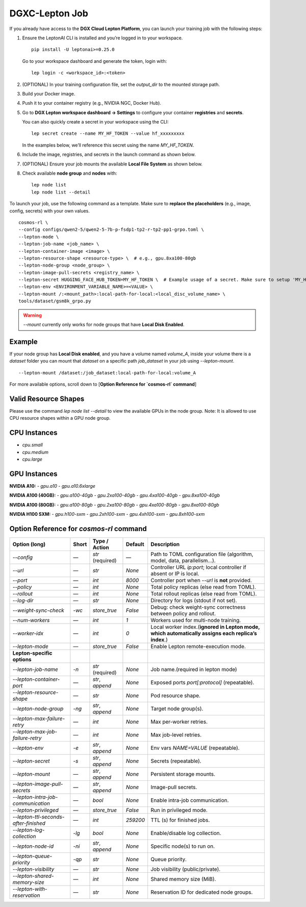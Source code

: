 DGXC-Lepton Job
===============

If you already have access to the **DGX Cloud Lepton Platform**, you can launch your training job with the following steps:

1. Ensure the LeptonAI CLI is installed and you’re logged in to your workspace.
   ::

     pip install -U leptonai>=0.25.0

   Go to your workspace dashboard and generate the token, login with:
   ::

     lep login -c <workspace_id>:<token>

2. (OPTIONAL) In your training configuration file, set the `output_dir` to the mounted storage path.

3. Build your Docker image.

4. Push it to your container registry (e.g., NVIDIA NGC, Docker Hub).

5. Go to **DGX Lepton workspace dashboard → Settings** to configure your container **registries** and **secrets**.
   
   You can also quickly create a secret in your workspace using the CLI:
   ::

     lep secret create --name MY_HF_TOKEN --value hf_xxxxxxxxx

   In the examples below, we’ll reference this secret using the name `MY_HF_TOKEN`.

6. Include the image, registries, and secrets in the launch command as shown below.

7. (OPTIONAL) Ensure your job mounts the available **Local File System** as shown below.

8. Check available **node group** and **nodes** with:
   ::

     lep node list
     lep node list --detail

To launch your job, use the following command as a template. Make sure to **replace the placeholders** (e.g., image, config, secrets) with your own values.
::

  cosmos-rl \
  --config configs/qwen2-5/qwen2-5-7b-p-fsdp1-tp2-r-tp2-pp1-grpo.toml \
  --lepton-mode \
  --lepton-job-name <job_name> \
  --lepton-container-image <image> \
  --lepton-resource-shape <resource-type> \  # e.g., gpu.8xa100-80gb
  --lepton-node-group <node_group> \
  --lepton-image-pull-secrets <registry_name> \
  --lepton-secret HUGGING_FACE_HUB_TOKEN=MY_HF_TOKEN \  # Example usage of a secret. Make sure to setup 'MY_HF_TOKEN' in your workspace under Settings → Secrets.
  --lepton-env <ENVIRONMENT_VARIABLE_NAME>=<VALUE> \
  --lepton-mount /:<mount_path>:local-path-for-local:<local_disc_volume_name> \
  tools/dataset/gsm8k_grpo.py

.. warning::
   `--mount` currently only works for node groups that have **Local Disk Enabled**.

Example
-------

If your node group has **Local Disk enabled**, and you have a volume named `volume_A`, inside your volume there is a `dataset` folder you can mount that `dataset` on a specific path `job_dataset` in your job using `--lepton-mount`.
::

  --lepton-mount /dataset:/job_dataset:local-path-for-local:volume_A

For more available options, scroll down to [**Option Reference for `cosmos-rl` command**]


Valid Resource Shapes
----------------------

Please use the command `lep node list --detail` to view the available GPUs in the node group. 
Note: It is allowed to use CPU resource shapes within a GPU node group.


CPU Instances
-------------

- `cpu.small`
- `cpu.medium`
- `cpu.large`

GPU Instances
-------------

**NVIDIA A10:**
- `gpu.a10`
- `gpu.a10.6xlarge`

**NVIDIA A100 (40GB):**
- `gpu.a100-40gb`
- `gpu.2xa100-40gb`
- `gpu.4xa100-40gb`
- `gpu.8xa100-40gb`

**NVIDIA A100 (80GB):**
- `gpu.a100-80gb`
- `gpu.2xa100-80gb`
- `gpu.4xa100-80gb`
- `gpu.8xa100-80gb`

**NVIDIA H100 SXM:**
- `gpu.h100-sxm`
- `gpu.2xh100-sxm`
- `gpu.4xh100-sxm`
- `gpu.8xh100-sxm`


Option Reference for `cosmos-rl` command
--------------------------------------

.. list-table:: 
   :header-rows: 1

   * - Option (long)
     - Short
     - Type / Action
     - Default
     - Description
   * - `--config`
     - —
     - `str` (required)
     - —
     - Path to TOML configuration file (algorithm, model, data, parallelism…).
   * - `--url`
     - —
     - `str`
     - `None`
     - Controller URL `ip:port`; local controller if absent or IP is local.
   * - `--port`
     - —
     - `int`
     - `8000`
     - Controller port when `--url` is **not** provided.
   * - `--policy`
     - —
     - `int`
     - `None`
     - Total policy replicas (else read from TOML).
   * - `--rollout`
     - —
     - `int`
     - `None`
     - Total rollout replicas (else read from TOML).
   * - `--log-dir`
     - —
     - `str`
     - `None`
     - Directory for logs (stdout if not set).
   * - `--weight-sync-check`
     - `-wc`
     - `store_true`
     - `False`
     - Debug: check weight-sync correctness between policy and rollout.
   * - `--num-workers`
     - —
     - `int`
     - `1`
     - Workers used for multi-node training.
   * - `--worker-idx`
     - —
     - `int`
     - `0`
     - Local worker index.(**ignored in Lepton mode, which automatically assigns each replica’s index**.)
   * - `--lepton-mode`
     - —
     - `store_true`
     - `False`
     - Enable Lepton remote-execution mode.
   * - **Lepton-specific options**
     - 
     - 
     - 
     - 
   * - `--lepton-job-name`
     - `-n`
     - `str` (required)
     - `None`
     - Job name.(required in lepton mode)
   * - `--lepton-container-port`
     - —
     - `str`, `append`
     - `None`
     - Exposed ports `port[:protocol]` (repeatable).
   * - `--lepton-resource-shape`
     - —
     - `str`
     - `None`
     - Pod resource shape.
   * - `--lepton-node-group`
     - `-ng`
     - `str`, `append`
     - `None`
     - Target node group(s).
   * - `--lepton-max-failure-retry`
     - —
     - `int`
     - `None`
     - Max per-worker retries.
   * - `--lepton-max-job-failure-retry`
     - —
     - `int`
     - `None`
     - Max job-level retries.
   * - `--lepton-env`
     - `-e`
     - `str`, `append`
     - `None`
     - Env vars `NAME=VALUE` (repeatable).
   * - `--lepton-secret`
     - `-s`
     - `str`, `append`
     - `None`
     - Secrets (repeatable).
   * - `--lepton-mount`
     - —
     - `str`, `append`
     - `None`
     - Persistent storage mounts.
   * - `--lepton-image-pull-secrets`
     - —
     - `str`, `append`
     - `None`
     - Image-pull secrets.
   * - `--lepton-intra-job-communication`
     - —
     - `bool`
     - `None`
     - Enable intra-job communication.
   * - `--lepton-privileged`
     - —
     - `store_true`
     - `False`
     - Run in privileged mode.
   * - `--lepton-ttl-seconds-after-finished`
     - —
     - `int`
     - `259200`
     - TTL (s) for finished jobs.
   * - `--lepton-log-collection`
     - `-lg`
     - `bool`
     - `None`
     - Enable/disable log collection.
   * - `--lepton-node-id`
     - `-ni`
     - `str`, `append`
     - `None`
     - Specific node(s) to run on.
   * - `--lepton-queue-priority`
     - `-qp`
     - `str`
     - `None`
     - Queue priority.
   * - `--lepton-visibility`
     - —
     - `str`
     - `None`
     - Job visibility (public/private).
   * - `--lepton-shared-memory-size`
     - —
     - `int`
     - `None`
     - Shared memory size (MiB).
   * - `--lepton-with-reservation`
     - —
     - `str`
     - `None`
     - Reservation ID for dedicated node groups.
